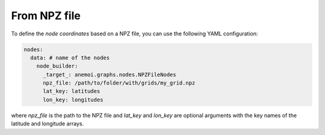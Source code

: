 ###############
 From NPZ file
###############

To define the `node coordinates` based on a NPZ file, you can use the
following YAML configuration:

.. code:: yaml

   nodes:
     data: # name of the nodes
       node_builder:
         _target_: anemoi.graphs.nodes.NPZFileNodes
         npz_file: /path/to/folder/with/grids/my_grid.npz
         lat_key: latitudes
         lon_key: longitudes

where `npz_file` is the path to the NPZ file and `lat_key` and `lon_key`
are optional arguments with the key names of the latitude and longitude
arrays.
